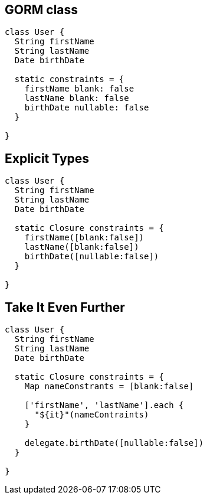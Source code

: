 == GORM class

[source,groovy]
----
class User {
  String firstName
  String lastName
  Date birthDate
	
  static constraints = {
    firstName blank: false
    lastName blank: false
    birthDate nullable: false
  }

}

----

== Explicit Types

[source,groovy]
----
class User {
  String firstName
  String lastName
  Date birthDate
	
  static Closure constraints = {
    firstName([blank:false])
    lastName([blank:false])
    birthDate([nullable:false])
  }

}
----

== Take It Even Further

[source,groovy]
----
class User {
  String firstName
  String lastName
  Date birthDate
	
  static Closure constraints = {
    Map nameConstrants = [blank:false]
	
    ['firstName', 'lastName'].each {
      "${it}"(nameContraints)
    }
	
    delegate.birthDate([nullable:false])
  }

}
----